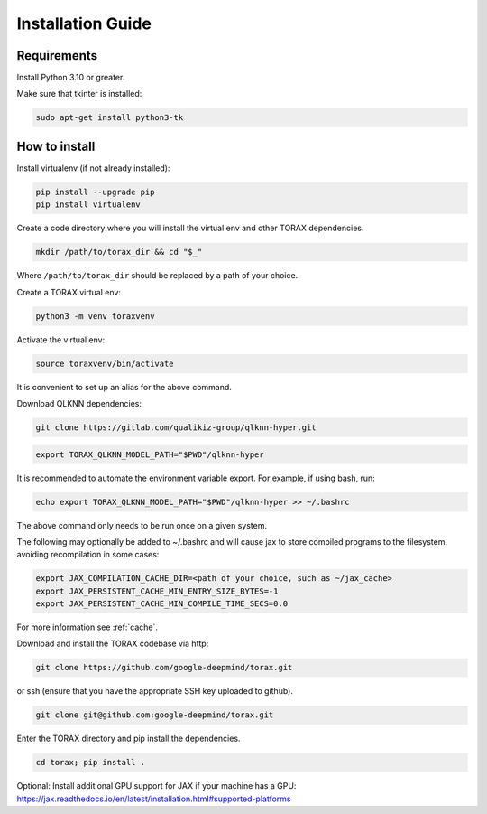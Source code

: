 .. _installation:

Installation Guide
##################

Requirements
============

Install Python 3.10 or greater.

Make sure that tkinter is installed:

.. code-block:: console

  sudo apt-get install python3-tk

.. _how_to_install:
How to install
==============

Install virtualenv (if not already installed):

.. code-block:: console

  pip install --upgrade pip
  pip install virtualenv

Create a code directory where you will install the virtual env and other TORAX
dependencies.

.. code-block:: console

  mkdir /path/to/torax_dir && cd "$_"

Where ``/path/to/torax_dir`` should be replaced by a path of your choice.

Create a TORAX virtual env:

.. code-block:: console

  python3 -m venv toraxvenv

Activate the virtual env:

.. code-block:: console

  source toraxvenv/bin/activate

It is convenient to set up an alias for the above command.

Download QLKNN dependencies:

.. code-block:: console

  git clone https://gitlab.com/qualikiz-group/qlknn-hyper.git

.. code-block:: console

  export TORAX_QLKNN_MODEL_PATH="$PWD"/qlknn-hyper

It is recommended to automate the environment variable export. For example, if using bash, run:

.. code-block:: console

  echo export TORAX_QLKNN_MODEL_PATH="$PWD"/qlknn-hyper >> ~/.bashrc

The above command only needs to be run once on a given system.

The following may optionally be added to ~/.bashrc and will cause jax to
store compiled programs to the filesystem, avoiding recompilation in
some cases:

.. code-block:: console

  export JAX_COMPILATION_CACHE_DIR=<path of your choice, such as ~/jax_cache>
  export JAX_PERSISTENT_CACHE_MIN_ENTRY_SIZE_BYTES=-1
  export JAX_PERSISTENT_CACHE_MIN_COMPILE_TIME_SECS=0.0

For more information see :ref:`cache`.


Download and install the TORAX codebase via http:

.. code-block:: console

  git clone https://github.com/google-deepmind/torax.git

or ssh (ensure that you have the appropriate SSH key uploaded to github).

.. code-block:: console

  git clone git@github.com:google-deepmind/torax.git

Enter the TORAX directory and pip install the dependencies.

.. code-block:: console

  cd torax; pip install .

Optional: Install additional GPU support for JAX if your machine has a GPU:
https://jax.readthedocs.io/en/latest/installation.html#supported-platforms
